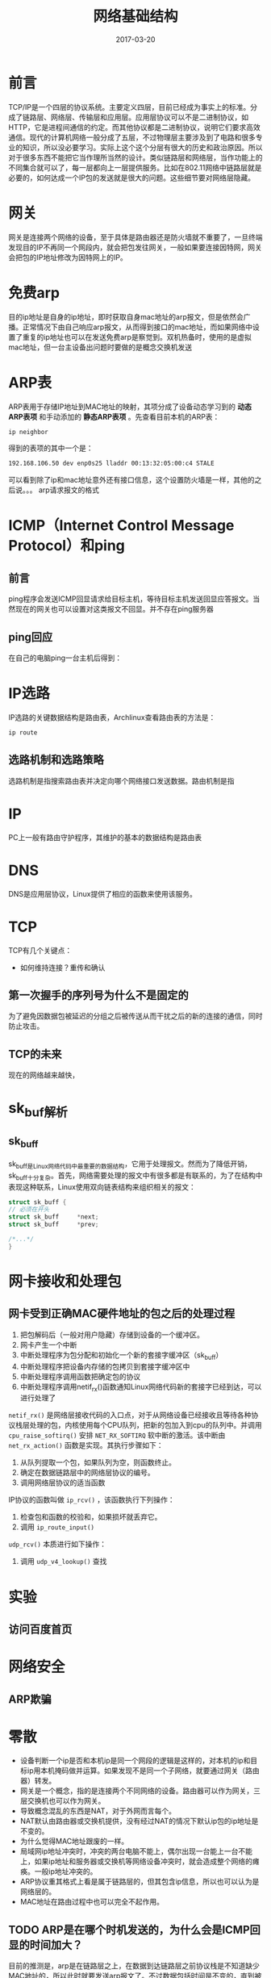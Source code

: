 #+TITLE: 网络基础结构
#+DATE: 2017-03-20
#+LAYOUT: post
#+TAGS: Network
#+CATEGORIES: Network

* 前言
  TCP/IP是一个四层的协议系统。主要定义四层，目前已经成为事实上的标准。分成了链路层、网络层、传输层和应用层。应用层协议可以不是二进制协议，如HTTP，它是进程间通信的约定。而其他协议都是二进制协议，说明它们要求高效通信。现代的计算机网络一般分成了五层，不过物理层主要涉及到了电路和很多专业的知识，所以没必要学习。实际上这个这个分层有很大的历史和政治原因。所以对于很多东西不能把它当作理所当然的设计。类似链路层和网络层，当作功能上的不同集合就可以了，每一层都向上一层提供服务。比如在802.11网络中链路层就是必要的，如何达成一个IP包的发送就是很大的问题。这些细节要对网络层隐藏。
* 网关
  网关是连接两个网络的设备，至于具体是路由器还是防火墙就不重要了，一旦终端发现目的IP不再同一个网段内，就会把包发往网关，一般如果要连接因特网，网关会把包的IP地址修改为因特网上的IP。
* 免费arp
  目的ip地址是自身的ip地址，即时获取自身mac地址的arp报文，但是依然会广播。正常情况下由自己响应arp报文，从而得到接口的mac地址，而如果网络中设置了重复的ip地址也可以在发送免费arp是察觉到。双机热备时，使用的是虚拟mac地址，但一台主设备出问题时要做的是概念交换机发送
* ARP表
  ARP表用于存储IP地址到MAC地址的映射，其项分成了设备动态学习到的 *动态ARP表项* 和手动添加的 *静态ARP表项* 。先查看目前本机的ARP表：
  #+BEGIN_SRC sh
    ip neighbor 
  #+END_SRC
  得到的表项的其中一个是：
  #+BEGIN_SRC sh
  192.168.106.50 dev enp0s25 lladdr 00:13:32:05:00:c4 STALE
  #+END_SRC
  可以看到除了ip和mac地址意外还有接口信息，这个设置防火墙是一样，其他的之后说。。。
  arp请求报文的格式
* ICMP（Internet Control Message Protocol）和ping
** 前言
  ping程序会发送ICMP回显请求给目标主机，等待目标主机发送回显应答报文。当然现在的网关也可以设置对这类报文不回显。并不存在ping服务器
** ping回应
   在自己的电脑ping一台主机后得到：
   [[./网络基础结构/ping_output.png]]
   
* IP选路

  IP选路的关键数据结构是路由表，Archlinux查看路由表的方法是：
  #+BEGIN_SRC sh
  ip route
  #+END_SRC
** 选路机制和选路策略
   选路机制是指搜索路由表并决定向哪个网络接口发送数据。路由机制是指
* IP
  PC上一般有路由守护程序，其维护的基本的数据结构是路由表
* DNS
  DNS是应用层协议，Linux提供了相应的函数来使用该服务。
* TCP
  TCP有几个关键点：
  - 如何维持连接？重传和确认
** 第一次握手的序列号为什么不是固定的
   为了避免因数据包被延迟的分组之后被传送从而干扰之后的新的连接的通信，同时防止攻击。
** TCP的未来
   现在的网络越来越快，
* sk_buf解析
** sk_buff
   sk_buff是Linux网络代码中最重要的数据结构，它用于处理报文。然而为了降低开销，sk_buff十分复杂。首先，网络需要处理的报文中有很多都是有联系的，为了在结构中表现这种联系，Linux使用双向链表结构来组织相关的报文：
   #+BEGIN_SRC C
     struct sk_buff {
	 // 必须在开头
	 struct sk_buff		*next;
	 struct sk_buff		*prev;

	 /*...*/
     }
   #+END_SRC
   
* 网卡接收和处理包
** 网卡受到正确MAC硬件地址的包之后的处理过程
   1) 把包解码后（一般对用户隐藏）存储到设备的一个缓冲区。
   2) 网卡产生一个中断
   3) 中断处理程序为包分配和初始化一个新的套接字缓冲区（sk_buff）
   4) 中断处理程序把设备内存储的包拷贝到套接字缓冲区中
   5) 中断处理程序调用函数把确定包的协议
   6) 中断处理程序调用netif_rx()函数通知Linux网络代码新的套接字已经到达，可以进行处理了
   ~netif_rx()~ 是网络层接收代码的入口点，对于从网络设备已经接收且等待各种协议栈层处理的包，内核使用每个CPU队列，把新的包加入到cpu的队列中。并调用 ~cpu_raise_softirq()~ 安排 ~NET_RX_SOFTIRQ~ 软中断的激活。该中断由 ~net_rx_action()~ 函数是实现。其执行步骤如下：
   1) 从队列提取一个包，如果队列为空，则函数终止。
   2) 确定在数据链路层中的网络层协议的编号。
   3) 调用网络层协议的适当函数
   IP协议的函数叫做 ~ip_rcv()~ ，该函数执行下列操作：
   1) 检查包和函数的校验和，如果损坏就丢弃它。
   2) 调用 ~ip_route_input()~ 
   
   ~udp_rcv()~ 本质进行如下操作：
   1) 调用 ~udp_v4_lookup()~ 查找
* 实验
** 访问百度首页
* 网络安全
** ARP欺骗
   
* 零散
  - 设备判断一个ip是否和本机ip是同一个网段的逻辑是这样的，对本机的ip和目标ip用本机掩码做并运算。如果发现不是同一个子网络，就要通过网关（路由器）转发。
  - 网关是一个概念，指的是连接两个不同网络的设备。路由器可以作为网关，三层交换机也可以作为网关。
  - 导致概念混乱的东西是NAT，对于外网而言每个。
  - NAT默认由路由器或交换机提供，没有经过NAT的情况下默认ip包的ip地址是不变的。
  - 为什么觉得MAC地址跟废的一样。
  - 局域网ip地址冲突时，冲突的两台电脑不能上，偶尔出现一台能上一台不能上，如果ip地址和服务器或交换机等网络设备冲突时，就会造成整个网络的瘫痪。一般ip地址冲突的。
  - ARP协议重其格式上看是属于链路层的，但其包含ip信息，所以也可以认为是网络层的。
  - MAC地址在路由过程中也可以完全不起作用。
** TODO ARP是在哪个时机发送的，为什么会是ICMP回显的时间加大？
   目前的推测是，arp是在链路层之上，在数据到达链路层之前协议栈是不知道缺少MAC地址的，所以此时就要发送arp报文了。不过数据包括时间是不变的，直到被处理。
* 参考
  - http://www.jianshu.com/p/d2cc9d24aa9e

   
